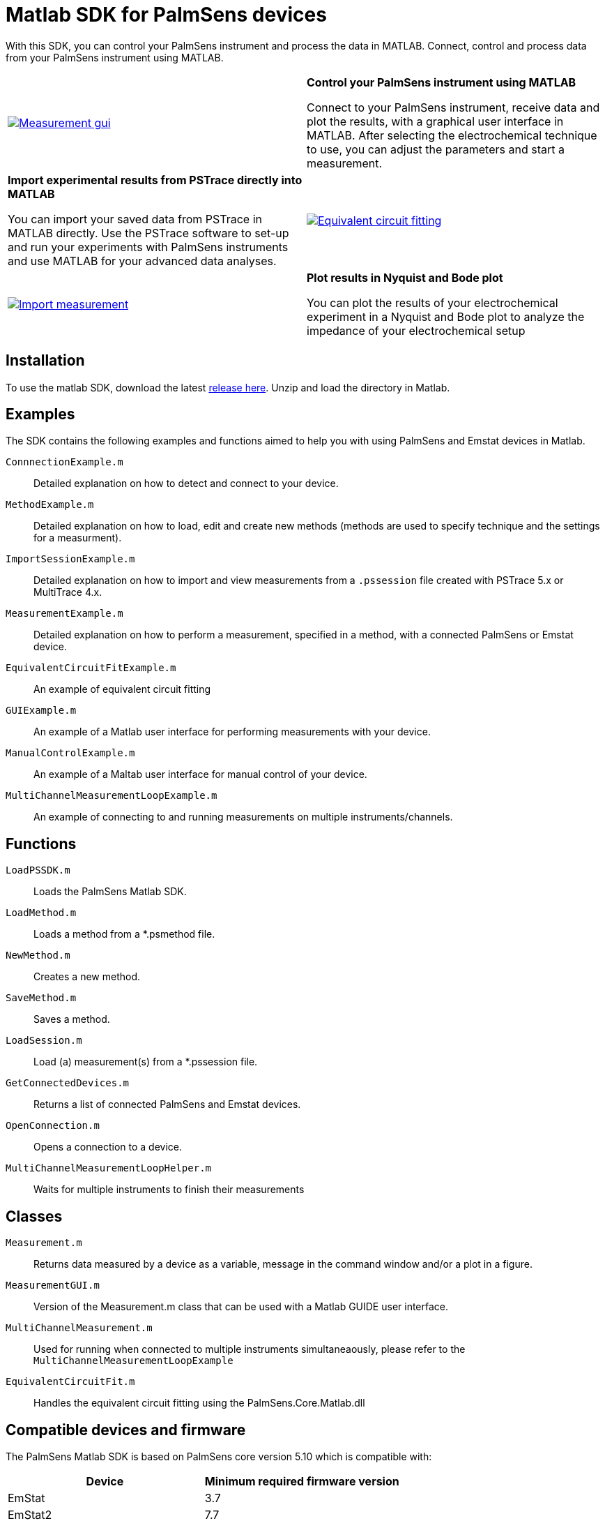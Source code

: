 = Matlab SDK for PalmSens devices

With this SDK, you can control your PalmSens instrument and process the data in MATLAB.
Connect, control and process data from your PalmSens instrument using MATLAB.


[cols="1,1"]
|===
| image:measurement-gui.webp[Measurement gui,link="_images/measurement-gui.webp"]
| **Control your PalmSens instrument using MATLAB**

Connect to your PalmSens instrument, receive data and plot the results, with a graphical user interface in MATLAB.
After selecting the electrochemical technique to use, you can adjust the parameters and start a measurement.

| **Import experimental results from PSTrace directly into MATLAB**

You can import your saved data from PSTrace in MATLAB directly.
Use the PSTrace software to set-up and run your experiments with PalmSens instruments and use MATLAB for your advanced data analyses.
| image:equivalent-circuit-fitting.webp[Equivalent circuit fitting,link="_images/equivalent-circuit-fitting.webp"]

| image:import-measurement.webp[Import measurement,link="_images/import-measurement.webp.webp"]
| **Plot results in Nyquist and Bode plot**

You can plot the results of your electrochemical experiment in a Nyquist and Bode plot to analyze the impedance of your electrochemical setup
|===

== Installation

To use the matlab SDK, download the latest https://github.com/palmsens/palmsens_sdk/releases[release here].
Unzip and load the directory in Matlab.

== Examples

The SDK contains the following examples and functions aimed to help you with using PalmSens and Emstat devices in Matlab.

`ConnnectionExample.m`:: Detailed explanation on how to detect and connect to your device.
`MethodExample.m`:: Detailed explanation on how to load, edit and create new methods (methods are used to specify technique and the settings for a measurment).
`ImportSessionExample.m`:: Detailed explanation on how to import and view measurements from a `.pssession` file created with PSTrace 5.x or MultiTrace 4.x.
`MeasurementExample.m`:: Detailed explanation on how to perform a measurement, specified in a method, with a connected PalmSens or Emstat device.
`EquivalentCircuitFitExample.m`:: An example of equivalent circuit fitting
`GUIExample.m`:: An example of a Matlab user interface for performing measurements with your device.
`ManualControlExample.m`:: An example of a Maltab user interface for manual control of your device.
`MultiChannelMeasurementLoopExample.m`:: An example of connecting to and running measurements on multiple instruments/channels.

== Functions

`LoadPSSDK.m`:: Loads the PalmSens Matlab SDK.
`LoadMethod.m`:: Loads a method from a *.psmethod file.
`NewMethod.m`:: Creates a new method.
`SaveMethod.m`:: Saves a method.
`LoadSession.m`:: Load (a) measurement(s) from a *.pssession file.
`GetConnectedDevices.m`:: Returns a list of connected PalmSens and Emstat devices.
`OpenConnection.m`:: Opens a connection to a device.
`MultiChannelMeasurementLoopHelper.m`:: Waits for multiple instruments to finish their measurements

== Classes

`Measurement.m`:: Returns data measured by a device as a variable, message in the command window and/or a plot in a figure.
`MeasurementGUI.m`:: Version of the Measurement.m class that can be used with a Matlab GUIDE user interface.
`MultiChannelMeasurement.m`:: Used for running when connected to multiple instruments simultaneaously, please refer to the `MultiChannelMeasurementLoopExample`
`EquivalentCircuitFit.m`:: Handles the equivalent circuit fitting using the PalmSens.Core.Matlab.dll

== Compatible devices and firmware

The PalmSens Matlab SDK is based on PalmSens core version 5.10 which is compatible with:

[cols=",",options="header",]
|===
|Device |Minimum required firmware version
|EmStat |3.7
|EmStat2 |7.7
|EmStat3 |7.7
|EmStat3{plus} |7.7
|EmStat4 |1.3
|EmStat4T |1.4
|EmStat Go |7.7
|EmStat Pico |1.5
|Sensit Smart |1.5
|Sensit BT |1.5
|Sensit Wearable |1.5
|MultiEmStat3 |7.7
|MultiEmStat4 |1.3
|PalmSens3 |2.8
|PalmSens4 |1.7
|MultiPalmSens4 |1.7
|===
